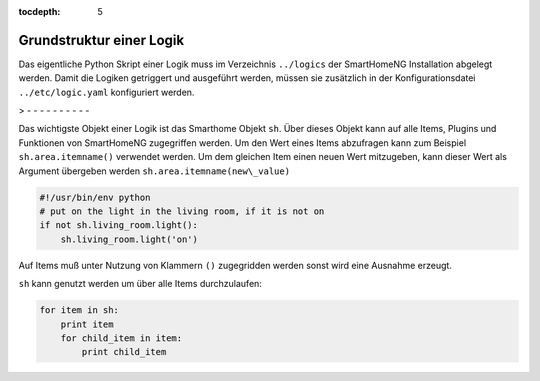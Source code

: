 
:tocdepth: 5

.. index:: Struktur; Logiken
.. index:: Logiken; Struktur

=========================
Grundstruktur einer Logik
=========================

Das eigentliche Python Skript einer Logik muss im Verzeichnis ``../logics`` der SmartHomeNG Installation abgelegt
werden. Damit die Logiken getriggert und ausgeführt werden, müssen sie zusätzlich in der Konfigurationsdatei
``../etc/logic.yaml`` konfiguriert werden.

> - - - - - - - - - -

Das wichtigste Objekt einer Logik ist das Smarthome Objekt ``sh``.
Über dieses Objekt kann auf alle Items, Plugins und Funktionen von SmartHomeNG
zugegriffen werden.
Um den Wert eines Items abzufragen kann zum Beispiel ``sh.area.itemname()`` verwendet werden.
Um dem gleichen Item einen neuen Wert mitzugeben, kann dieser Wert als Argument
übergeben werden ``sh.area.itemname(new\_value)``

.. code-block:: python

   #!/usr/bin/env python
   # put on the light in the living room, if it is not on
   if not sh.living_room.light():
       sh.living_room.light('on')

Auf Items muß unter Nutzung von Klammern ``()`` zugegridden werden sonst wird eine Ausnahme
erzeugt.

``sh`` kann genutzt werden um über alle Items durchzulaufen:

.. code-block:: python

   for item in sh:
       print item
       for child_item in item:
           print child_item


